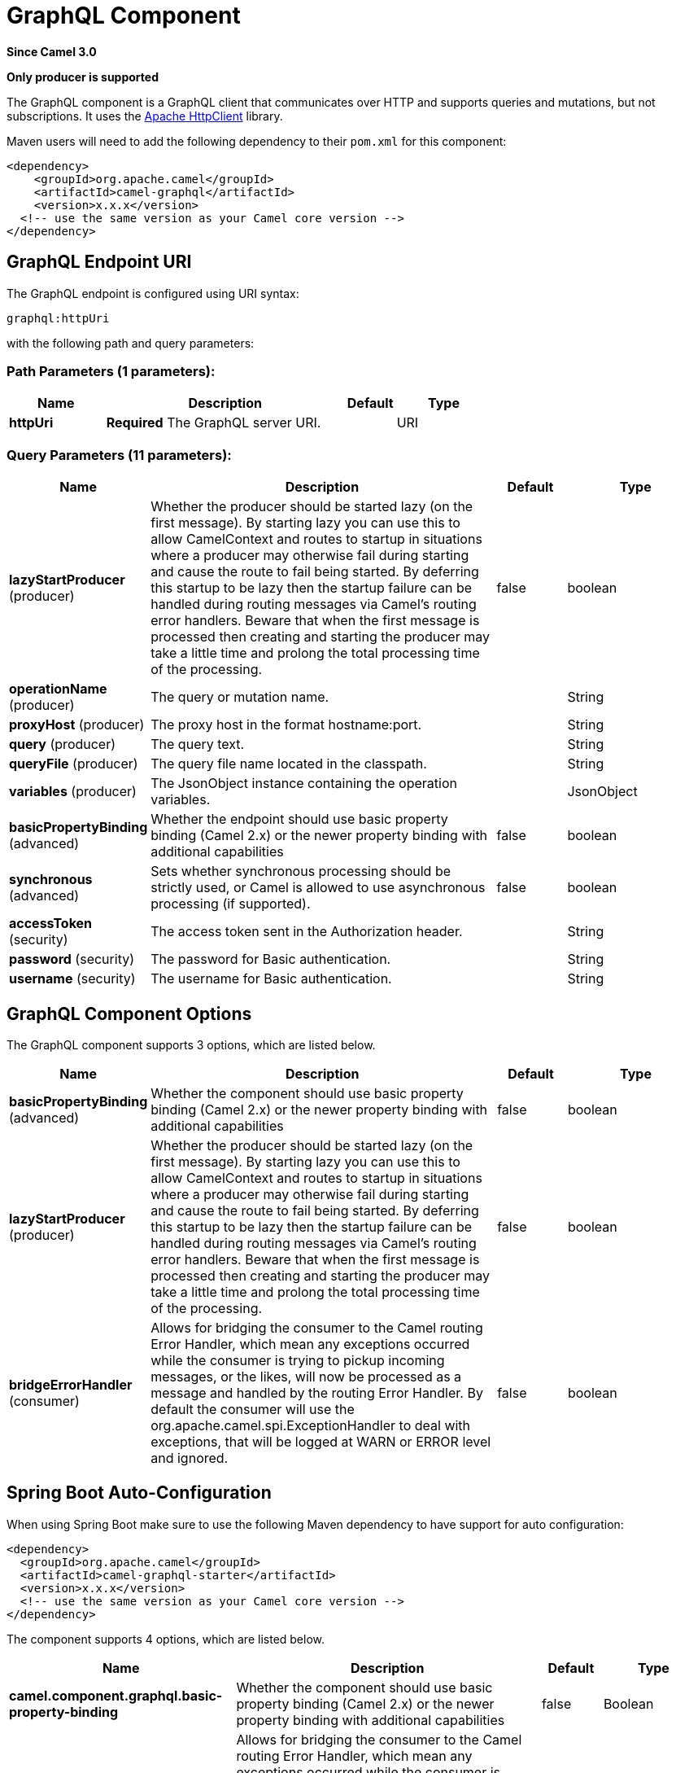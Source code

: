 [[graphql-component]]
= GraphQL Component

*Since Camel 3.0*

// HEADER START
*Only producer is supported*
// HEADER END

The GraphQL component is a GraphQL client that communicates over HTTP and supports queries and mutations, but not subscriptions. It uses the https://hc.apache.org/httpcomponents-client-4.5.x/index.html[Apache HttpClient] library.

Maven users will need to add the following dependency to their `pom.xml`
for this component:

[source,xml]
------------------------------------------------------------
<dependency>
    <groupId>org.apache.camel</groupId>
    <artifactId>camel-graphql</artifactId>
    <version>x.x.x</version>
  <!-- use the same version as your Camel core version -->
</dependency>
------------------------------------------------------------

== GraphQL Endpoint URI

// endpoint options: START
The GraphQL endpoint is configured using URI syntax:

----
graphql:httpUri
----

with the following path and query parameters:

=== Path Parameters (1 parameters):


[width="100%",cols="2,5,^1,2",options="header"]
|===
| Name | Description | Default | Type
| *httpUri* | *Required* The GraphQL server URI. |  | URI
|===


=== Query Parameters (11 parameters):


[width="100%",cols="2,5,^1,2",options="header"]
|===
| Name | Description | Default | Type
| *lazyStartProducer* (producer) | Whether the producer should be started lazy (on the first message). By starting lazy you can use this to allow CamelContext and routes to startup in situations where a producer may otherwise fail during starting and cause the route to fail being started. By deferring this startup to be lazy then the startup failure can be handled during routing messages via Camel's routing error handlers. Beware that when the first message is processed then creating and starting the producer may take a little time and prolong the total processing time of the processing. | false | boolean
| *operationName* (producer) | The query or mutation name. |  | String
| *proxyHost* (producer) | The proxy host in the format hostname:port. |  | String
| *query* (producer) | The query text. |  | String
| *queryFile* (producer) | The query file name located in the classpath. |  | String
| *variables* (producer) | The JsonObject instance containing the operation variables. |  | JsonObject
| *basicPropertyBinding* (advanced) | Whether the endpoint should use basic property binding (Camel 2.x) or the newer property binding with additional capabilities | false | boolean
| *synchronous* (advanced) | Sets whether synchronous processing should be strictly used, or Camel is allowed to use asynchronous processing (if supported). | false | boolean
| *accessToken* (security) | The access token sent in the Authorization header. |  | String
| *password* (security) | The password for Basic authentication. |  | String
| *username* (security) | The username for Basic authentication. |  | String
|===
// endpoint options: END

== GraphQL Component Options

// component options: START
The GraphQL component supports 3 options, which are listed below.



[width="100%",cols="2,5,^1,2",options="header"]
|===
| Name | Description | Default | Type
| *basicPropertyBinding* (advanced) | Whether the component should use basic property binding (Camel 2.x) or the newer property binding with additional capabilities | false | boolean
| *lazyStartProducer* (producer) | Whether the producer should be started lazy (on the first message). By starting lazy you can use this to allow CamelContext and routes to startup in situations where a producer may otherwise fail during starting and cause the route to fail being started. By deferring this startup to be lazy then the startup failure can be handled during routing messages via Camel's routing error handlers. Beware that when the first message is processed then creating and starting the producer may take a little time and prolong the total processing time of the processing. | false | boolean
| *bridgeErrorHandler* (consumer) | Allows for bridging the consumer to the Camel routing Error Handler, which mean any exceptions occurred while the consumer is trying to pickup incoming messages, or the likes, will now be processed as a message and handled by the routing Error Handler. By default the consumer will use the org.apache.camel.spi.ExceptionHandler to deal with exceptions, that will be logged at WARN or ERROR level and ignored. | false | boolean
|===
// component options: END

// spring-boot-auto-configure options: START
== Spring Boot Auto-Configuration

When using Spring Boot make sure to use the following Maven dependency to have support for auto configuration:

[source,xml]
----
<dependency>
  <groupId>org.apache.camel</groupId>
  <artifactId>camel-graphql-starter</artifactId>
  <version>x.x.x</version>
  <!-- use the same version as your Camel core version -->
</dependency>
----


The component supports 4 options, which are listed below.



[width="100%",cols="2,5,^1,2",options="header"]
|===
| Name | Description | Default | Type
| *camel.component.graphql.basic-property-binding* | Whether the component should use basic property binding (Camel 2.x) or the newer property binding with additional capabilities | false | Boolean
| *camel.component.graphql.bridge-error-handler* | Allows for bridging the consumer to the Camel routing Error Handler, which mean any exceptions occurred while the consumer is trying to pickup incoming messages, or the likes, will now be processed as a message and handled by the routing Error Handler. By default the consumer will use the org.apache.camel.spi.ExceptionHandler to deal with exceptions, that will be logged at WARN or ERROR level and ignored. | false | Boolean
| *camel.component.graphql.enabled* | Whether to enable auto configuration of the graphql component. This is enabled by default. |  | Boolean
| *camel.component.graphql.lazy-start-producer* | Whether the producer should be started lazy (on the first message). By starting lazy you can use this to allow CamelContext and routes to startup in situations where a producer may otherwise fail during starting and cause the route to fail being started. By deferring this startup to be lazy then the startup failure can be handled during routing messages via Camel's routing error handlers. Beware that when the first message is processed then creating and starting the producer may take a little time and prolong the total processing time of the processing. | false | Boolean
|===
// spring-boot-auto-configure options: END

== Message Body

Camel will store the GraphQL response from the external server on the OUT message body. All headers from the IN message will be copied to the OUT message, so headers are preserved during routing. Additionally Camel will add the HTTP response headers as well to the OUT message headers.

== Examples

=== Queries

Simple queries can be defined directly in the URI:

[source,java]
----
from("direct:start")
    .to("graphql://http://example.com/graphql?query={books{id name}}")
----

More complex queries can be stored in a file and referenced in the URI:

[source,java]
----
# booksQuery.graphql
query Books {
  books {
    id
    name
  }
}

from("direct:start")
    .to("graphql://http://example.com/graphql?queryFile=booksQuery.graphql")
----

When the query file defines multiple operations, it's required to specify which one should be executed:

[source,java]
----
from("direct:start")
    .to("graphql://http://example.com/graphql?queryFile=multipleQueries.graphql&operationName=Books")
----

Queries with variables need to reference a JsonObject instance from the registry:

[source,java]
----
@BindToRegistry("bookByIdQueryVariables")
public JsonObject bookByIdQueryVariables() {
    JsonObject variables = new JsonObject();
    variables.put("id", "book-1");
    return variables;
}

from("direct:start")
    .to("graphql://http://example.com/graphql?queryFile=bookByIdQuery.graphql&variables=#bookByIdQueryVariables")
----

=== Mutations

Mutations are like queries with variables. They specify a query and a reference to a variables bean:

[source,java]
----
# addBookMutation.graphql
mutation AddBook($bookInput: BookInput) {
  addBook(bookInput: $bookInput) {
    id
    name
    author {
      name
    }
  }
}

@BindToRegistry("addBookMutationVariables")
public JsonObject addBookMutationVariables() {
    JsonObject bookInput = new JsonObject();
    bookInput.put("name", "Typee");
    bookInput.put("authorId", "author-2");
    JsonObject variables = new JsonObject();
    variables.put("bookInput", bookInput);
    return variables;
}

from("direct:start")
    .to("graphql://http://example.com/graphql?graphql?queryFile=addBookMutation.graphql&variables=#addBookMutationVariables")
----
